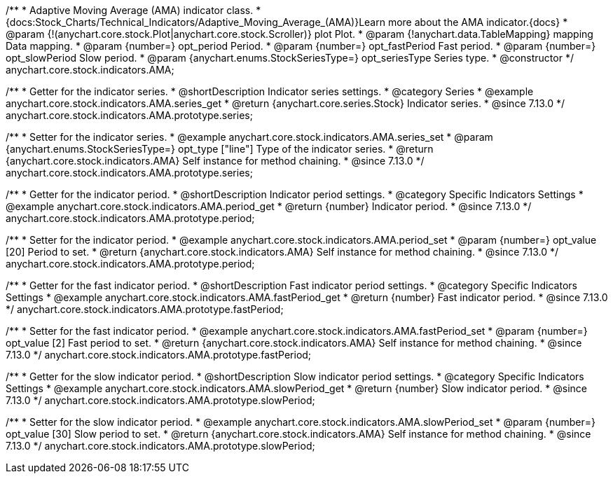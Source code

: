 /**
 * Adaptive Moving Average (AMA) indicator class.
 * {docs:Stock_Charts/Technical_Indicators/Adaptive_Moving_Average_(AMA)}Learn more about the AMA indicator.{docs}
 * @param {!(anychart.core.stock.Plot|anychart.core.stock.Scroller)} plot Plot.
 * @param {!anychart.data.TableMapping} mapping Data mapping.
 * @param {number=} opt_period Period.
 * @param {number=} opt_fastPeriod Fast period.
 * @param {number=} opt_slowPeriod Slow period.
 * @param {anychart.enums.StockSeriesType=} opt_seriesType Series type.
 * @constructor
 */
anychart.core.stock.indicators.AMA;

//----------------------------------------------------------------------------------------------------------------------
//
//  anychart.core.stock.indicators.AMA.prototype.series
//
//----------------------------------------------------------------------------------------------------------------------

/**
 * Getter for the indicator series.
 * @shortDescription Indicator series settings.
 * @category Series
 * @example anychart.core.stock.indicators.AMA.series_get
 * @return {anychart.core.series.Stock} Indicator series.
 * @since 7.13.0
 */
anychart.core.stock.indicators.AMA.prototype.series;

/**
 * Setter for the indicator series.
 * @example anychart.core.stock.indicators.AMA.series_set
 * @param {anychart.enums.StockSeriesType=} opt_type ["line"] Type of the indicator series.
 * @return {anychart.core.stock.indicators.AMA} Self instance for method chaining.
 * @since 7.13.0
 */
anychart.core.stock.indicators.AMA.prototype.series;

//----------------------------------------------------------------------------------------------------------------------
//
//  anychart.core.stock.indicators.AMA.prototype.period
//
//----------------------------------------------------------------------------------------------------------------------

/**
 * Getter for the indicator period.
 * @shortDescription Indicator period settings.
 * @category Specific Indicators Settings
 * @example anychart.core.stock.indicators.AMA.period_get
 * @return {number} Indicator period.
 * @since 7.13.0
 */
anychart.core.stock.indicators.AMA.prototype.period;

/**
 * Setter for the indicator period.
 * @example anychart.core.stock.indicators.AMA.period_set
 * @param {number=} opt_value [20] Period to set.
 * @return {anychart.core.stock.indicators.AMA} Self instance for method chaining.
 * @since 7.13.0
 */
anychart.core.stock.indicators.AMA.prototype.period;

//----------------------------------------------------------------------------------------------------------------------
//
//  anychart.core.stock.indicators.AMA.prototype.fastPeriod
//
//----------------------------------------------------------------------------------------------------------------------

/**
 * Getter for the fast indicator period.
 * @shortDescription Fast indicator period settings.
 * @category Specific Indicators Settings
 * @example anychart.core.stock.indicators.AMA.fastPeriod_get
 * @return {number} Fast indicator period.
 * @since 7.13.0
 */
anychart.core.stock.indicators.AMA.prototype.fastPeriod;

/**
 * Setter for the fast indicator period.
 * @example anychart.core.stock.indicators.AMA.fastPeriod_set
 * @param {number=} opt_value [2] Fast period to set.
 * @return {anychart.core.stock.indicators.AMA} Self instance for method chaining.
 * @since 7.13.0
 */
anychart.core.stock.indicators.AMA.prototype.fastPeriod;

//----------------------------------------------------------------------------------------------------------------------
//
//  anychart.core.stock.indicators.AMA.prototype.slowPeriod
//
//----------------------------------------------------------------------------------------------------------------------

/**
 * Getter for the slow indicator period.
 * @shortDescription Slow indicator period settings.
 * @category Specific Indicators Settings
 * @example anychart.core.stock.indicators.AMA.slowPeriod_get
 * @return {number} Slow indicator period.
 * @since 7.13.0
 */
anychart.core.stock.indicators.AMA.prototype.slowPeriod;

/**
 * Setter for the slow indicator period.
 * @example anychart.core.stock.indicators.AMA.slowPeriod_set
 * @param {number=} opt_value [30] Slow period to set.
 * @return {anychart.core.stock.indicators.AMA} Self instance for method chaining.
 * @since 7.13.0
 */
anychart.core.stock.indicators.AMA.prototype.slowPeriod;

